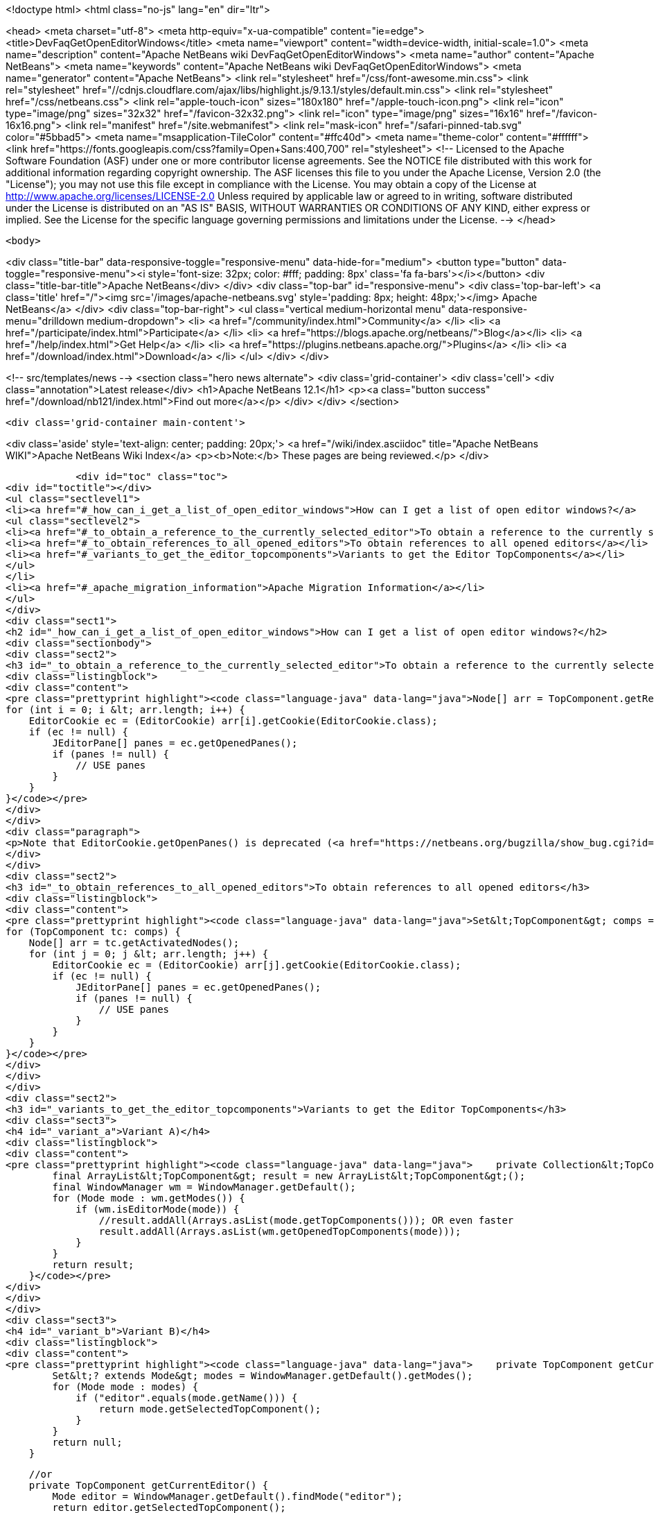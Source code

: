 

<!doctype html>
<html class="no-js" lang="en" dir="ltr">
    
<head>
    <meta charset="utf-8">
    <meta http-equiv="x-ua-compatible" content="ie=edge">
    <title>DevFaqGetOpenEditorWindows</title>
    <meta name="viewport" content="width=device-width, initial-scale=1.0">
    <meta name="description" content="Apache NetBeans wiki DevFaqGetOpenEditorWindows">
    <meta name="author" content="Apache NetBeans">
    <meta name="keywords" content="Apache NetBeans wiki DevFaqGetOpenEditorWindows">
    <meta name="generator" content="Apache NetBeans">
    <link rel="stylesheet" href="/css/font-awesome.min.css">
     <link rel="stylesheet" href="//cdnjs.cloudflare.com/ajax/libs/highlight.js/9.13.1/styles/default.min.css"> 
    <link rel="stylesheet" href="/css/netbeans.css">
    <link rel="apple-touch-icon" sizes="180x180" href="/apple-touch-icon.png">
    <link rel="icon" type="image/png" sizes="32x32" href="/favicon-32x32.png">
    <link rel="icon" type="image/png" sizes="16x16" href="/favicon-16x16.png">
    <link rel="manifest" href="/site.webmanifest">
    <link rel="mask-icon" href="/safari-pinned-tab.svg" color="#5bbad5">
    <meta name="msapplication-TileColor" content="#ffc40d">
    <meta name="theme-color" content="#ffffff">
    <link href="https://fonts.googleapis.com/css?family=Open+Sans:400,700" rel="stylesheet"> 
    <!--
        Licensed to the Apache Software Foundation (ASF) under one
        or more contributor license agreements.  See the NOTICE file
        distributed with this work for additional information
        regarding copyright ownership.  The ASF licenses this file
        to you under the Apache License, Version 2.0 (the
        "License"); you may not use this file except in compliance
        with the License.  You may obtain a copy of the License at
        http://www.apache.org/licenses/LICENSE-2.0
        Unless required by applicable law or agreed to in writing,
        software distributed under the License is distributed on an
        "AS IS" BASIS, WITHOUT WARRANTIES OR CONDITIONS OF ANY
        KIND, either express or implied.  See the License for the
        specific language governing permissions and limitations
        under the License.
    -->
</head>


    <body>
        

<div class="title-bar" data-responsive-toggle="responsive-menu" data-hide-for="medium">
    <button type="button" data-toggle="responsive-menu"><i style='font-size: 32px; color: #fff; padding: 8px' class='fa fa-bars'></i></button>
    <div class="title-bar-title">Apache NetBeans</div>
</div>
<div class="top-bar" id="responsive-menu">
    <div class='top-bar-left'>
        <a class='title' href="/"><img src='/images/apache-netbeans.svg' style='padding: 8px; height: 48px;'></img> Apache NetBeans</a>
    </div>
    <div class="top-bar-right">
        <ul class="vertical medium-horizontal menu" data-responsive-menu="drilldown medium-dropdown">
            <li> <a href="/community/index.html">Community</a> </li>
            <li> <a href="/participate/index.html">Participate</a> </li>
            <li> <a href="https://blogs.apache.org/netbeans/">Blog</a></li>
            <li> <a href="/help/index.html">Get Help</a> </li>
            <li> <a href="https://plugins.netbeans.apache.org/">Plugins</a> </li>
            <li> <a href="/download/index.html">Download</a> </li>
        </ul>
    </div>
</div>


        
<!-- src/templates/news -->
<section class="hero news alternate">
    <div class='grid-container'>
        <div class='cell'>
            <div class="annotation">Latest release</div>
            <h1>Apache NetBeans 12.1</h1>
            <p><a class="button success" href="/download/nb121/index.html">Find out more</a></p>
        </div>
    </div>
</section>

        <div class='grid-container main-content'>
            
<div class='aside' style='text-align: center; padding: 20px;'>
    <a href="/wiki/index.asciidoc" title="Apache NetBeans WIKI">Apache NetBeans Wiki Index</a>
    <p><b>Note:</b> These pages are being reviewed.</p>
</div>

            <div id="toc" class="toc">
<div id="toctitle"></div>
<ul class="sectlevel1">
<li><a href="#_how_can_i_get_a_list_of_open_editor_windows">How can I get a list of open editor windows?</a>
<ul class="sectlevel2">
<li><a href="#_to_obtain_a_reference_to_the_currently_selected_editor">To obtain a reference to the currently selected editor</a></li>
<li><a href="#_to_obtain_references_to_all_opened_editors">To obtain references to all opened editors</a></li>
<li><a href="#_variants_to_get_the_editor_topcomponents">Variants to get the Editor TopComponents</a></li>
</ul>
</li>
<li><a href="#_apache_migration_information">Apache Migration Information</a></li>
</ul>
</div>
<div class="sect1">
<h2 id="_how_can_i_get_a_list_of_open_editor_windows">How can I get a list of open editor windows?</h2>
<div class="sectionbody">
<div class="sect2">
<h3 id="_to_obtain_a_reference_to_the_currently_selected_editor">To obtain a reference to the currently selected editor</h3>
<div class="listingblock">
<div class="content">
<pre class="prettyprint highlight"><code class="language-java" data-lang="java">Node[] arr = TopComponent.getRegistry().getCurrentNodes();
for (int i = 0; i &lt; arr.length; i++) {
    EditorCookie ec = (EditorCookie) arr[i].getCookie(EditorCookie.class);
    if (ec != null) {
        JEditorPane[] panes = ec.getOpenedPanes();
        if (panes != null) {
            // USE panes
        }
    }
}</code></pre>
</div>
</div>
<div class="paragraph">
<p>Note that EditorCookie.getOpenPanes() is deprecated (<a href="https://netbeans.org/bugzilla/show_bug.cgi?id=223383">https://netbeans.org/bugzilla/show_bug.cgi?id=223383</a>). Use <code>org.openide.text.NbDocument.findRecentEditorPane(EditorCookie)</code> instead.</p>
</div>
</div>
<div class="sect2">
<h3 id="_to_obtain_references_to_all_opened_editors">To obtain references to all opened editors</h3>
<div class="listingblock">
<div class="content">
<pre class="prettyprint highlight"><code class="language-java" data-lang="java">Set&lt;TopComponent&gt; comps = TopComponent.getRegistry().getOpened();
for (TopComponent tc: comps) {
    Node[] arr = tc.getActivatedNodes();
    for (int j = 0; j &lt; arr.length; j++) {
        EditorCookie ec = (EditorCookie) arr[j].getCookie(EditorCookie.class);
        if (ec != null) {
            JEditorPane[] panes = ec.getOpenedPanes();
            if (panes != null) {
                // USE panes
            }
        }
    }
}</code></pre>
</div>
</div>
</div>
<div class="sect2">
<h3 id="_variants_to_get_the_editor_topcomponents">Variants to get the Editor TopComponents</h3>
<div class="sect3">
<h4 id="_variant_a">Variant A)</h4>
<div class="listingblock">
<div class="content">
<pre class="prettyprint highlight"><code class="language-java" data-lang="java">    private Collection&lt;TopComponent&gt; getCurrentOpenedEditors() {
        final ArrayList&lt;TopComponent&gt; result = new ArrayList&lt;TopComponent&gt;();
        final WindowManager wm = WindowManager.getDefault();
        for (Mode mode : wm.getModes()) {
            if (wm.isEditorMode(mode)) {
                //result.addAll(Arrays.asList(mode.getTopComponents())); OR even faster
                result.addAll(Arrays.asList(wm.getOpenedTopComponents(mode)));
            }
        }
        return result;
    }</code></pre>
</div>
</div>
</div>
<div class="sect3">
<h4 id="_variant_b">Variant B)</h4>
<div class="listingblock">
<div class="content">
<pre class="prettyprint highlight"><code class="language-java" data-lang="java">    private TopComponent getCurrentEditor() {
	Set&lt;? extends Mode&gt; modes = WindowManager.getDefault().getModes();
	for (Mode mode : modes) {
	    if ("editor".equals(mode.getName())) {
		return mode.getSelectedTopComponent();
	    }
	}
	return null;
    }

    //or
    private TopComponent getCurrentEditor() {
        Mode editor = WindowManager.getDefault().findMode("editor");
        return editor.getSelectedTopComponent();
    }</code></pre>
</div>
</div>
<div class="paragraph">
<p><strong>Reference-</strong> <a href="http://nbguru.wordpress.com/2008/07/25/tat-editor-windows-reactivated-8/">Editor Windows Reactivated</a></p>
</div>
</div>
</div>
</div>
</div>
<div class="sect1">
<h2 id="_apache_migration_information">Apache Migration Information</h2>
<div class="sectionbody">
<div class="paragraph">
<p>The content in this page was kindly donated by Oracle Corp. to the
Apache Software Foundation.</p>
</div>
<div class="paragraph">
<p>This page was exported from <a href="http://wiki.netbeans.org/DevFaqGetOpenEditorWindows">http://wiki.netbeans.org/DevFaqGetOpenEditorWindows</a> ,
that was last modified by NetBeans user Markiewb
on 2016-10-26T20:35:35Z.</p>
</div>
<div class="paragraph">
<p><strong>NOTE:</strong> This document was automatically converted to the AsciiDoc format on 2018-02-07, and needs to be reviewed.</p>
</div>
</div>
</div>
            
<section class='tools'>
    <ul class="menu align-center">
        <li><a title="Facebook" href="https://www.facebook.com/NetBeans"><i class="fa fa-md fa-facebook"></i></a></li>
        <li><a title="Twitter" href="https://twitter.com/netbeans"><i class="fa fa-md fa-twitter"></i></a></li>
        <li><a title="Github" href="https://github.com/apache/netbeans"><i class="fa fa-md fa-github"></i></a></li>
        <li><a title="YouTube" href="https://www.youtube.com/user/netbeansvideos"><i class="fa fa-md fa-youtube"></i></a></li>
        <li><a title="Slack" href="https://tinyurl.com/netbeans-slack-signup/"><i class="fa fa-md fa-slack"></i></a></li>
        <li><a title="JIRA" href="https://issues.apache.org/jira/projects/NETBEANS/summary"><i class="fa fa-mf fa-bug"></i></a></li>
    </ul>
    <ul class="menu align-center">
        
        <li><a href="https://github.com/apache/netbeans-website/blob/master/netbeans.apache.org/src/content/wiki/DevFaqGetOpenEditorWindows.asciidoc" title="See this page in github"><i class="fa fa-md fa-edit"></i> See this page in GitHub.</a></li>
    </ul>
</section>

        </div>
        

<div class='grid-container incubator-area' style='margin-top: 64px'>
    <div class='grid-x grid-padding-x'>
        <div class='large-auto cell text-center'>
            <a href="https://www.apache.org/">
                <img style="width: 320px" title="Apache Software Foundation" src="/images/asf_logo_wide.svg" />
            </a>
        </div>
        <div class='large-auto cell text-center'>
            <a href="https://www.apache.org/events/current-event.html">
               <img style="width:234px; height: 60px;" title="Apache Software Foundation current event" src="https://www.apache.org/events/current-event-234x60.png"/>
            </a>
        </div>
    </div>
</div>
<footer>
    <div class="grid-container">
        <div class="grid-x grid-padding-x">
            <div class="large-auto cell">
                
                <h1><a href="/about/index.html">About</a></h1>
                <ul>
                    <li><a href="https://netbeans.apache.org/community/who.html">Who's Who</a></li>
                    <li><a href="https://www.apache.org/foundation/thanks.html">Thanks</a></li>
                    <li><a href="https://www.apache.org/foundation/sponsorship.html">Sponsorship</a></li>
                    <li><a href="https://www.apache.org/security/">Security</a></li>
                </ul>
            </div>
            <div class="large-auto cell">
                <h1><a href="/community/index.html">Community</a></h1>
                <ul>
                    <li><a href="/community/mailing-lists.html">Mailing lists</a></li>
                    <li><a href="/community/committer.html">Becoming a committer</a></li>
                    <li><a href="/community/events.html">NetBeans Events</a></li>
                    <li><a href="https://www.apache.org/events/current-event.html">Apache Events</a></li>
                </ul>
            </div>
            <div class="large-auto cell">
                <h1><a href="/participate/index.html">Participate</a></h1>
                <ul>
                    <li><a href="/participate/submit-pr.html">Submitting Pull Requests</a></li>
                    <li><a href="/participate/report-issue.html">Reporting Issues</a></li>
                    <li><a href="/participate/index.html#documentation">Improving the documentation</a></li>
                </ul>
            </div>
            <div class="large-auto cell">
                <h1><a href="/help/index.html">Get Help</a></h1>
                <ul>
                    <li><a href="/help/index.html#documentation">Documentation</a></li>
                    <li><a href="/wiki/index.asciidoc">Wiki</a></li>
                    <li><a href="/help/index.html#support">Community Support</a></li>
                    <li><a href="/help/commercial-support.html">Commercial Support</a></li>
                </ul>
            </div>
            <div class="large-auto cell">
                <h1><a href="/download/nb110/nb110.html">Download</a></h1>
                <ul>
                    <li><a href="/download/index.html">Releases</a></li>                    
                    <li><a href="/plugins/index.html">Plugins</a></li>
                    <li><a href="/download/index.html#source">Building from source</a></li>
                    <li><a href="/download/index.html#previous">Previous releases</a></li>
                </ul>
            </div>
        </div>
    </div>
</footer>
<div class='footer-disclaimer'>
    <div class="footer-disclaimer-content">
        <p>Copyright &copy; 2017-2020 <a href="https://www.apache.org">The Apache Software Foundation</a>.</p>
        <p>Licensed under the Apache <a href="https://www.apache.org/licenses/">license</a>, version 2.0</p>
        <div style='max-width: 40em; margin: 0 auto'>
            <p>Apache, Apache NetBeans, NetBeans, the Apache feather logo and the Apache NetBeans logo are trademarks of <a href="https://www.apache.org">The Apache Software Foundation</a>.</p>
            <p>Oracle and Java are registered trademarks of Oracle and/or its affiliates.</p>
        </div>
        
    </div>
</div>



        <script src="/js/vendor/jquery-3.2.1.min.js"></script>
        <script src="/js/vendor/what-input.js"></script>
        <script src="/js/vendor/jquery.colorbox-min.js"></script>
        <script src="/js/vendor/foundation.min.js"></script>
        <script src="/js/netbeans.js"></script>
        <script>
            
            $(function(){ $(document).foundation(); });
        </script>
        
        <script src="https://cdnjs.cloudflare.com/ajax/libs/highlight.js/9.13.1/highlight.min.js"></script>
        <script>
         $(document).ready(function() { $("pre code").each(function(i, block) { hljs.highlightBlock(block); }); }); 
        </script>
        

    </body>
</html>

